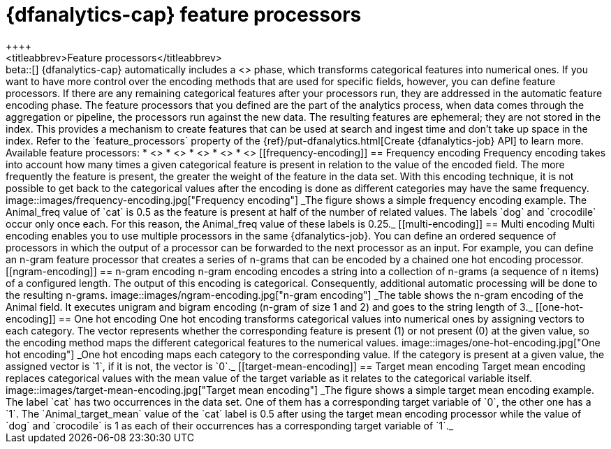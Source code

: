 [role="xpack"]
[[ml-feature-processors]]
= {dfanalytics-cap} feature processors
++++
<titleabbrev>Feature processors</titleabbrev>
++++

beta::[]

{dfanalytics-cap} automatically includes a <<ml-feature-encoding>> phase, which 
transforms categorical features into numerical ones. If you want to have more 
control over the encoding methods that are used for specific fields, however, 
you can define  feature processors. If there are any remaining categorical 
features after your processors run, they are addressed in the automatic feature 
encoding phase.

The feature processors that you defined are the part of the analytics process, 
when data comes through the aggregation or pipeline, the processors run against 
the new data. The resulting features are ephemeral; they are not stored in the 
index. This provides a mechanism to create features that can be used at search 
and ingest time and don’t take up space in the index.

Refer to the `feature_processors` property of the 
{ref}/put-dfanalytics.html[Create {dfanalytics-job} API] to learn more.

Available feature processors:

* <<frequency-encoding>>
* <<multi-encoding>>
* <<ngram-encoding>>
* <<one-hot-encoding>>
* <<target-mean-encoding>>


[[frequency-encoding]]
== Frequency encoding

Frequency encoding takes into account how many times a given categorical feature 
is present in relation to the value of the encoded field. The more frequently 
the feature is present, the greater the weight of the feature in the data set. 
With this encoding technique, it is not possible to get back to the categorical 
values after the encoding is done as different categories may have the same 
frequency.

image::images/frequency-encoding.jpg["Frequency encoding"]
_The figure shows a simple frequency encoding example. The Animal_freq value of 
`cat` is 0.5 as the feature is present at half of the number of related values. 
The labels `dog` and `crocodile` occur only once each. For this reason, the 
Animal_freq value of these labels is 0.25._


[[multi-encoding]]
== Multi encoding

Multi encoding enables you to use multiple processors in the same 
{dfanalytics-job}. You can define an ordered sequence of processors in which the 
output of a processor can be forwarded to the next processor as an input. For 
example, you can define an n-gram feature processor that creates a series of 
n-grams that can be encoded by a chained one hot encoding processor.


[[ngram-encoding]]
== n-gram encoding

n-gram encoding encodes a string into a collection of n-grams (a sequence of n 
items) of a configured length. The output of this encoding is categorical. 
Consequently, additional automatic processing will be done to the resulting 
n-grams.

image::images/ngram-encoding.jpg["n-gram encoding"]
_The table shows the n-gram encoding of the Animal field. It executes unigram and 
bigram encoding (n-gram of size 1 and 2) and goes to the string length of 3._


[[one-hot-encoding]]
== One hot encoding

One hot encoding transforms categorical values into numerical ones by assigning 
vectors to each category. The vector represents whether the corresponding 
feature is present (1) or not present (0) at the given value, so the encoding 
method maps the different categorical features to the numerical values.

image::images/one-hot-encoding.jpg["One hot encoding"]
_One hot encoding maps each category to the corresponding value. If the 
category is present at a given value, the assigned vector is `1`, if it is not, 
the vector is `0`._


[[target-mean-encoding]]
== Target mean encoding

Target mean encoding replaces categorical values with the mean value of the 
target variable as it relates to the categorical variable itself.

image::images/target-mean-encoding.jpg["Target mean encoding"]
_The figure shows a simple target mean encoding example. The label `cat` has 
two occurrences in the data set. One of them has a corresponding target variable 
of `0`, the other one has a `1`.  The `Animal_target_mean` value of the `cat` 
label is 0.5 after using the target mean encoding processor while the value of 
`dog` and `crocodile` is 1 as each of their occurrences has a corresponding 
target variable of `1`._
